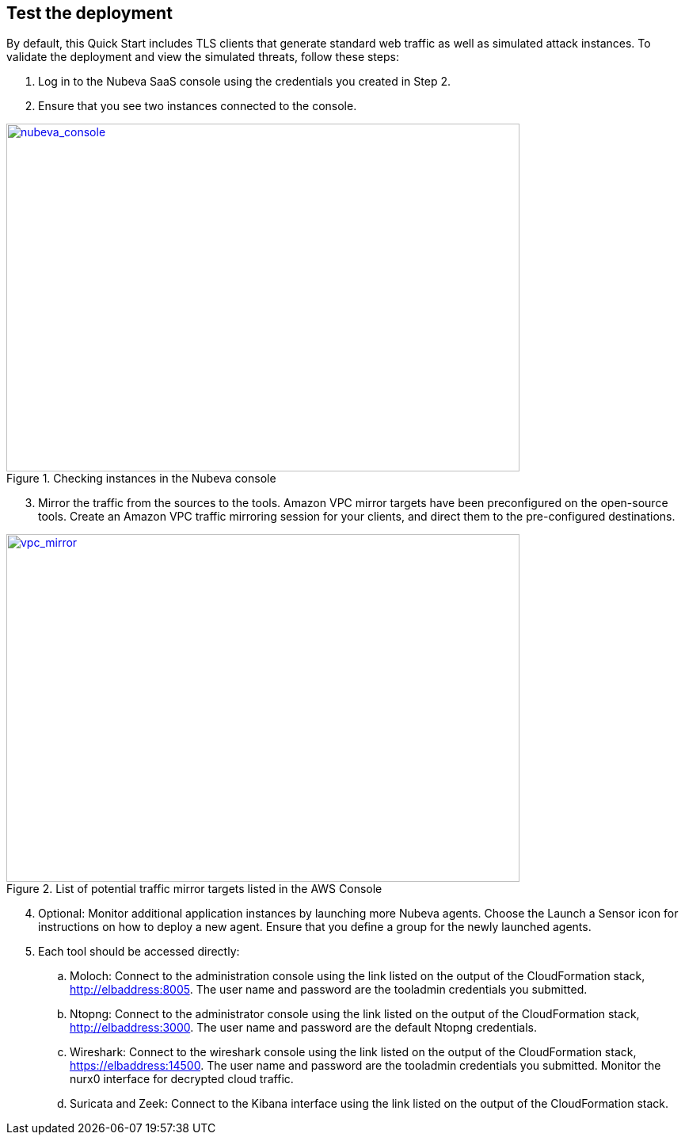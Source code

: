 // Add steps as necessary for accessing the software, post-configuration, and testing. Don’t include full usage instructions for your software, but add links to your product documentation for that information.
//Should any sections not be applicable, remove them

== Test the deployment

By default, this Quick Start includes TLS clients that generate standard web traffic as
well as simulated attack instances. To validate the deployment and view the simulated
threats, follow these steps:

. Log in to the Nubeva SaaS console using the credentials you created in Step 2.
. Ensure that you see two instances connected to the console.

[#nubeva_console]
.Checking instances in the Nubeva console
[link=../images/nubeva_test.png]
image::../images/nubeva_test.png[nubeva_console,width=648,height=439]

[start=3]
. Mirror the traffic from the sources to the tools. Amazon VPC mirror targets have
been preconfigured on the open-source tools. Create an Amazon VPC traffic
mirroring session for your clients, and direct them to the pre-configured
destinations.

[#vpc_mirror]
.List of potential traffic mirror targets listed in the AWS Console
[link=../images/vpc_mirror.png]
image::../images/vpc_mirror.png[vpc_mirror,width=648,height=439]

[start=4]
. Optional: Monitor additional application instances by launching more Nubeva
agents. Choose the Launch a Sensor icon for instructions on how to deploy a new
agent. Ensure that you define a group for the newly launched agents.

. Each tool should be accessed directly:
.. Moloch: Connect to the administration console using the link listed on the
output of the CloudFormation stack, http://elbaddress:8005. The user
name and password are the tooladmin credentials you submitted.
.. Ntopng: Connect to the administrator console using the link listed on the
output of the CloudFormation stack, http://elbaddress:3000. The user
name and password are the default Ntopng credentials.
.. Wireshark: Connect to the wireshark console using the link listed on the 
output of the CloudFormation stack, https://elbaddress:14500. The user name and 
password are the tooladmin credentials you submitted. Monitor the nurx0 interface 
for decrypted cloud traffic.
.. Suricata and Zeek: Connect to the Kibana interface using the link listed on
the output of the CloudFormation stack.

// == Post deployment steps
// // If Post-deployment steps are required, add them here. If not, remove the heading

// == Best practices for using {partner-product-name} on AWS
// // Provide post-deployment best practices for using the technology on AWS, including considerations such as migrating data, backups, ensuring high performance, high availability, etc. Link to software documentation for detailed information.

// _Add any best practices for using the software._

// == Security
// // Provide post-deployment best practices for using the technology on AWS, including considerations such as migrating data, backups, ensuring high performance, high availability, etc. Link to software documentation for detailed information.

// _Add any security-related information._

// == Other useful information
// //Provide any other information of interest to users, especially focusing on areas where AWS or cloud usage differs from on-premises usage.

// _Add any other details that will help the customer use the software on AWS._